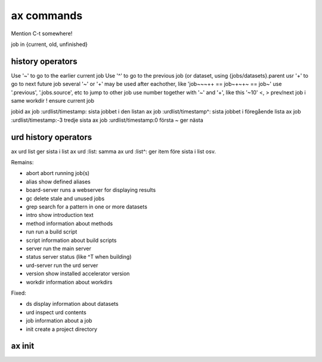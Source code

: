 ax commands
===========

Mention C-t somewhere!

job in {current, old, unfinished}

history operators
-----------------

Use '~' to go to the earlier current job
Use '^' to go to the previous job (or dataset, using {jobs/datasets}.parent
usr '+' to go to next future job
several '~' or '+' may be used after eachother, like 'job~~~++ == job~+~+~ == job~'
use '.previous', '.jobs.source', etc to jump to other job
use number together with '~' and '+', like this '~10'
<, > prev/next job i same workdir
! ensure current job

jobid
ax job :urdlist/timestamp: sista jobbet i den listan
ax job :urdlist/timestamp^: sista jobbet i föregående lista
ax job :urdlist/timestamp:-3 tredje sista
ax job :urdlist/timestamp:0 första
~ ger nästa

urd history operators
---------------------
ax urd list ger sista i list
ax urd :list: samma
ax urd :list^: ger item före sista i list osv.





Remains:

-         abort  abort running job(s)
-         alias  show defined aliases
-  board-server  runs a webserver for displaying results
-            gc  delete stale and unused jobs
-          grep  search for a pattern in one or more datasets
-         intro  show introduction text
-        method  information about methods
-           run  run a build script
-        script  information about build scripts
-        server  run the main server
-        status  server status (like ^T when building)
-    urd-server  run the urd server
-       version  show installed accelerator version
-       workdir  information about workdirs

Fixed:

-            ds  display information about datasets
-           urd  inspect urd contents
-           job  information about a job
-          init  create a project directory


ax init
-------

..
   .. argparse::
      :ref: accelerator.shell.init.createparser
      :prog: ax init
      :nodescription:

      Set up a new project directory hierarchy.  Default location is
      current directory.

      The command creates

      - a project configuration file "``accelerator.conf``",
      - a method directory ("``./dev``" by default),
      - a workdir ("``workdirs/dev``" by default"), and
      - a result directory ("``./result_directiory``")

      It also performs a ``git init`` by default.

      .. note:: After running this command, you probably what to have a look
		at, and perhaps modify, ``accelerator.conf``.


      DIR : @replace
	 Name of project directory to create.  If omitted, the current directory
	 will be used.

      --slices : @replace
	 By default, the number of slices will be set to the number of
	 available CPU cores.  Use this to override.

      --name : @replace
	 Name of method dir *and* workdir, default is “``dev``”.

      --input : @replace
	 Input directory, i.e., path to directory where input files are stored.

	 .. NOTE:: This is not set by default!

      --force : @replace
	 Go ahead even though directory is not empty, or workdir exists with incompatible slice count.
	 The default behaviour is to *not* proceed.

      --tcp : @replace
	 Listen on TCP instead of unix sockets.
	 Specify HOST (can be IP) to listen on that host specify PORT to use range(PORT, PORT + 3) specify both as HOST:PORT
	 **@@@ vad 17 står det här???**
	 Default: False

      --no-git : @replace
	 Don't create git repository (run ``git init``) in project directory.  The default is to create it.

      --examples : @replace
	 Copy example files to project directory.  Useful for inspection and execution of built-in example code.
	 The default is to *not* copy these files.



   ax urd
   ------

   .. argparse::
      :ref: accelerator.shell.urd.createparser
      :prog: ax urd
      :nodescription:

      path : @before
	  A path


   ax job
   ------

   .. argparse::
      :ref: accelerator.shell.job.createparser
      :prog: ax job
      :nodescription:

      Used to inspect jobs.



   ax ds
   -----

   .. argparse::
      :ref: accelerator.shell.ds.createparser
      :prog: ax ds
